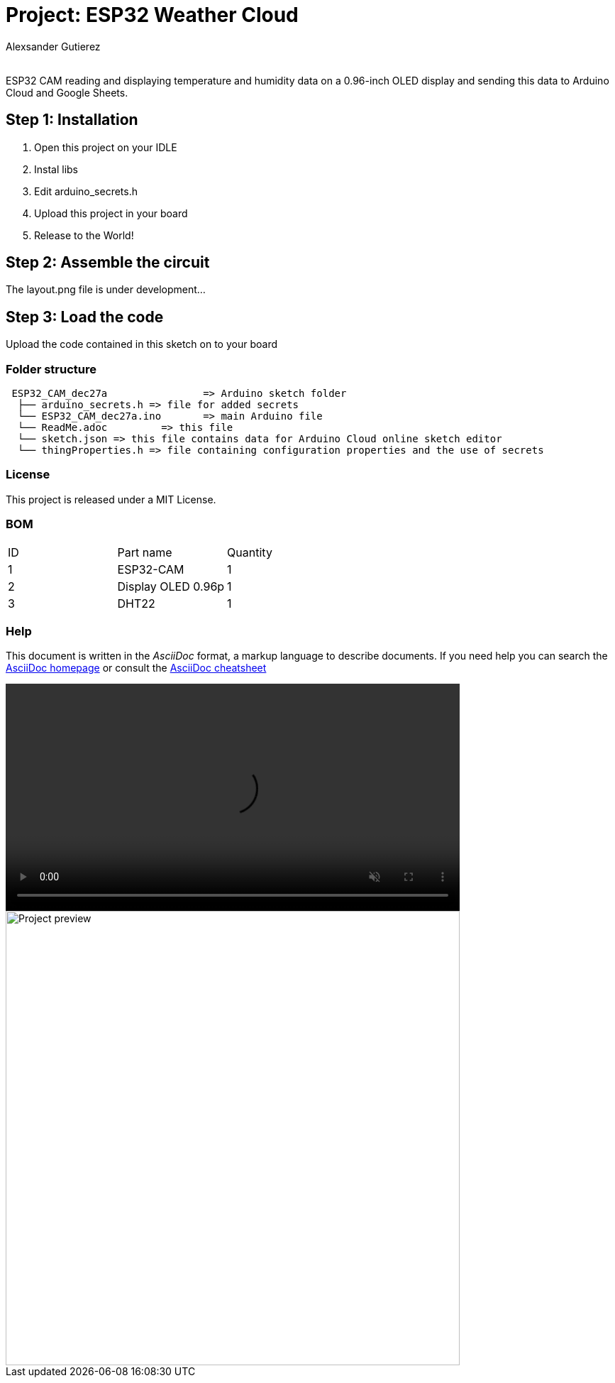 :Author: Alexsander Gutierez
:Email:
:Date: 27/12/2023
:Revision: version#
:License: Public Domain

= Project: ESP32 Weather Cloud

ESP32 CAM reading and displaying temperature and humidity data on a 0.96-inch OLED display and sending this data to Arduino Cloud and Google Sheets.

== Step 1: Installation

1. Open this project on your IDLE
2. Instal libs
2. Edit arduino_secrets.h
3. Upload this project in your board
3. Release to the World!

== Step 2: Assemble the circuit

The layout.png file is under development...

== Step 3: Load the code

Upload the code contained in this sketch on to your board

=== Folder structure

....
 ESP32_CAM_dec27a                => Arduino sketch folder
  ├── arduino_secrets.h => file for added secrets
  └── ESP32_CAM_dec27a.ino       => main Arduino file
  └── ReadMe.adoc         => this file
  └── sketch.json => this file contains data for Arduino Cloud online sketch editor
  └── thingProperties.h => file containing configuration properties and the use of secrets
....

=== License
This project is released under a MIT License.

=== BOM

|===
| ID | Part name      |  Quantity
| 1 | ESP32-CAM   |  1       
| 2 | Display OLED 0.96p          | 1
| 3| DHT22| 1         
|===


=== Help
This document is written in the _AsciiDoc_ format, a markup language to describe documents. 
If you need help you can search the http://www.methods.co.nz/asciidoc[AsciiDoc homepage]
or consult the http://powerman.name/doc/asciidoc[AsciiDoc cheatsheet]

video::preview.mp4[width=640, start=60, opts="autoplay,loop,muted"]

image::preview.gif[alt="Project preview", width=640, align=center]
